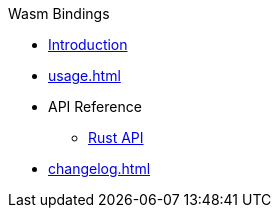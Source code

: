 // SPDX-FileCopyrightText: 2023 Shun Sakai
//
// SPDX-License-Identifier: CC-BY-4.0

.Wasm Bindings
* xref:index.adoc[Introduction]
* xref:usage.adoc[]
* API Reference
** https://docs.rs/scryptenc-wasm[Rust API]
* xref:changelog.adoc[]
